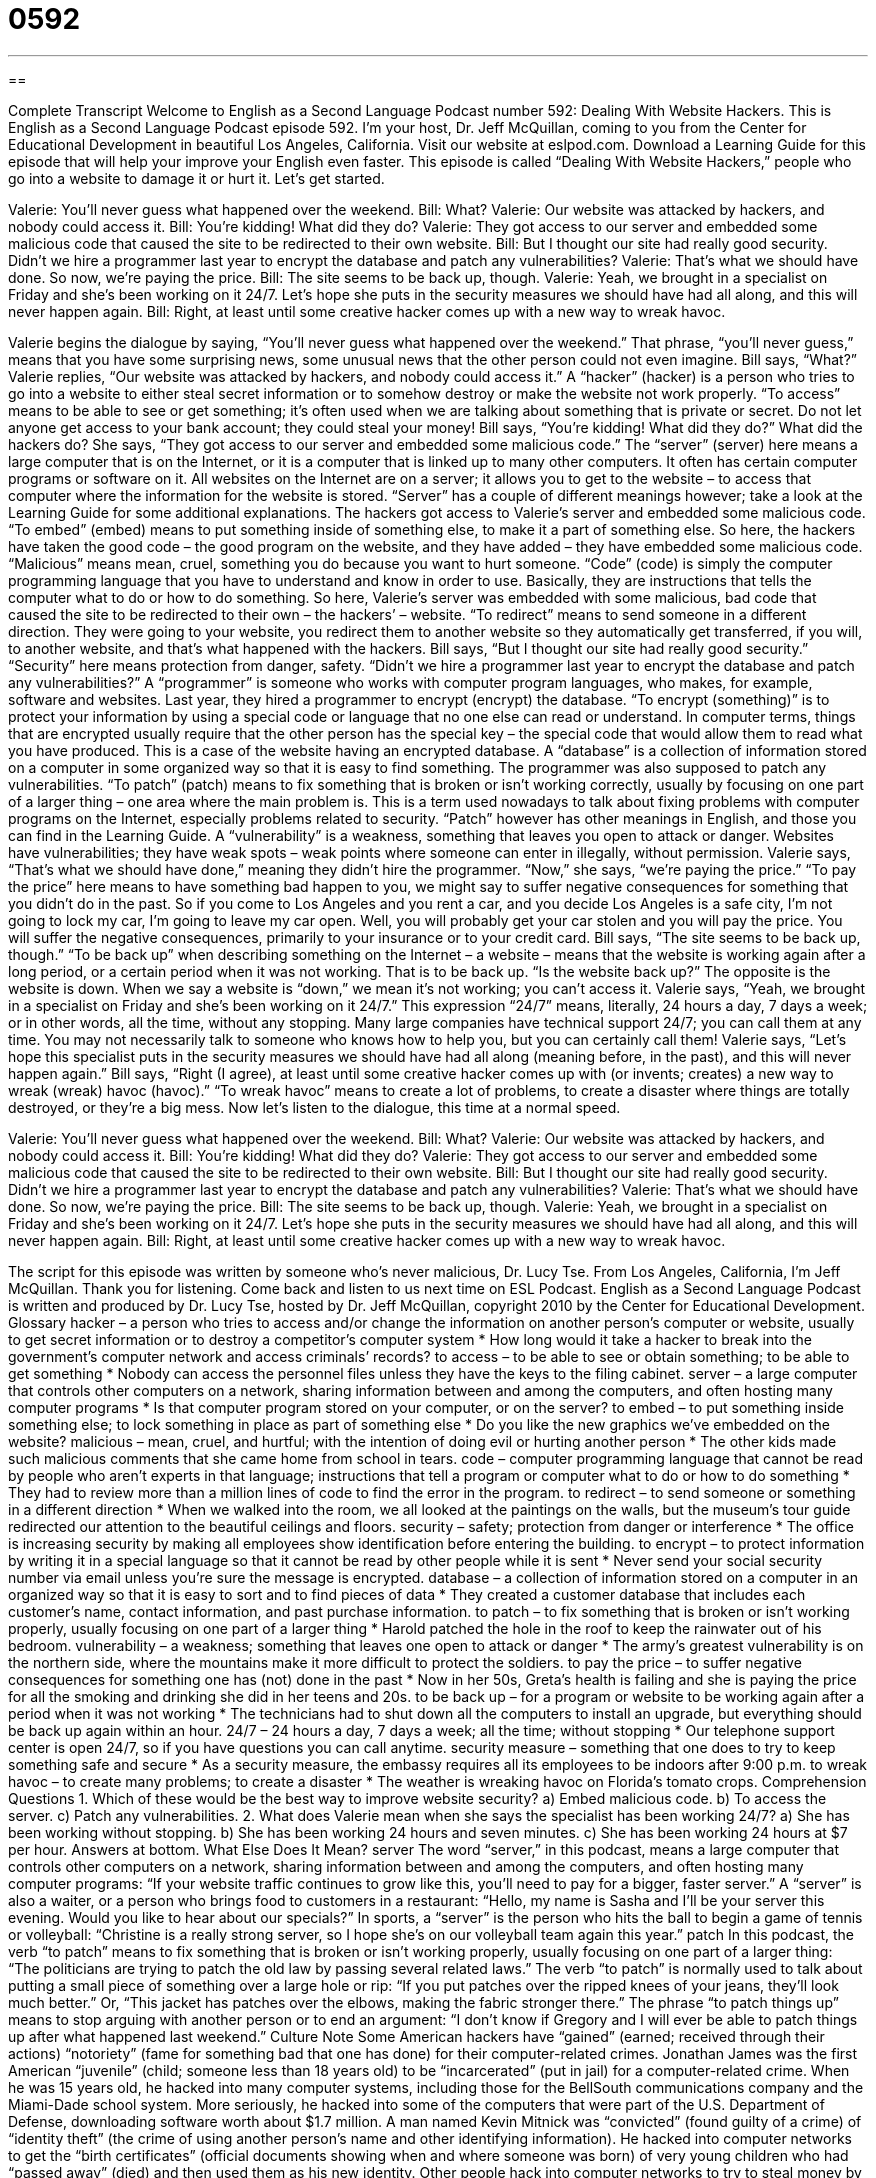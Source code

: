 = 0592
:toc: left
:toclevels: 3
:sectnums:
:stylesheet: ../../../myAdocCss.css

'''

== 

Complete Transcript
Welcome to English as a Second Language Podcast number 592: Dealing With Website Hackers.
This is English as a Second Language Podcast episode 592. I’m your host, Dr. Jeff McQuillan, coming to you from the Center for Educational Development in beautiful Los Angeles, California.
Visit our website at eslpod.com. Download a Learning Guide for this episode that will help your improve your English even faster.
This episode is called “Dealing With Website Hackers,” people who go into a website to damage it or hurt it. Let’s get started.
[start of dialogue]
Valerie: You’ll never guess what happened over the weekend.
Bill: What?
Valerie: Our website was attacked by hackers, and nobody could access it.
Bill: You’re kidding! What did they do?
Valerie: They got access to our server and embedded some malicious code that caused the site to be redirected to their own website.
Bill: But I thought our site had really good security. Didn’t we hire a programmer last year to encrypt the database and patch any vulnerabilities?
Valerie: That’s what we should have done. So now, we’re paying the price.
Bill: The site seems to be back up, though.
Valerie: Yeah, we brought in a specialist on Friday and she’s been working on it 24/7. Let’s hope she puts in the security measures we should have had all along, and this will never happen again.
Bill: Right, at least until some creative hacker comes up with a new way to wreak havoc.
[end of dialogue]
Valerie begins the dialogue by saying, “You’ll never guess what happened over the weekend.” That phrase, “you’ll never guess,” means that you have some surprising news, some unusual news that the other person could not even imagine. Bill says, “What?” Valerie replies, “Our website was attacked by hackers, and nobody could access it.” A “hacker” (hacker) is a person who tries to go into a website to either steal secret information or to somehow destroy or make the website not work properly. “To access” means to be able to see or get something; it’s often used when we are talking about something that is private or secret. Do not let anyone get access to your bank account; they could steal your money!
Bill says, “You’re kidding! What did they do?” What did the hackers do? She says, “They got access to our server and embedded some malicious code.” The “server” (server) here means a large computer that is on the Internet, or it is a computer that is linked up to many other computers. It often has certain computer programs or software on it. All websites on the Internet are on a server; it allows you to get to the website – to access that computer where the information for the website is stored. “Server” has a couple of different meanings however; take a look at the Learning Guide for some additional explanations.
The hackers got access to Valerie’s server and embedded some malicious code. “To embed” (embed) means to put something inside of something else, to make it a part of something else. So here, the hackers have taken the good code – the good program on the website, and they have added – they have embedded some malicious code. “Malicious” means mean, cruel, something you do because you want to hurt someone. “Code” (code) is simply the computer programming language that you have to understand and know in order to use. Basically, they are instructions that tells the computer what to do or how to do something. So here, Valerie’s server was embedded with some malicious, bad code that caused the site to be redirected to their own – the hackers’ – website. “To redirect” means to send someone in a different direction. They were going to your website, you redirect them to another website so they automatically get transferred, if you will, to another website, and that’s what happened with the hackers.
Bill says, “But I thought our site had really good security.” “Security” here means protection from danger, safety. “Didn’t we hire a programmer last year to encrypt the database and patch any vulnerabilities?” A “programmer” is someone who works with computer program languages, who makes, for example, software and websites. Last year, they hired a programmer to encrypt (encrypt) the database. “To encrypt (something)” is to protect your information by using a special code or language that no one else can read or understand. In computer terms, things that are encrypted usually require that the other person has the special key – the special code that would allow them to read what you have produced. This is a case of the website having an encrypted database. A “database” is a collection of information stored on a computer in some organized way so that it is easy to find something. The programmer was also supposed to patch any vulnerabilities. “To patch” (patch) means to fix something that is broken or isn’t working correctly, usually by focusing on one part of a larger thing – one area where the main problem is. This is a term used nowadays to talk about fixing problems with computer programs on the Internet, especially problems related to security. “Patch” however has other meanings in English, and those you can find in the Learning Guide. A “vulnerability” is a weakness, something that leaves you open to attack or danger. Websites have vulnerabilities; they have weak spots – weak points where someone can enter in illegally, without permission.
Valerie says, “That’s what we should have done,” meaning they didn’t hire the programmer. “Now,” she says, “we’re paying the price.” “To pay the price” here means to have something bad happen to you, we might say to suffer negative consequences for something that you didn’t do in the past. So if you come to Los Angeles and you rent a car, and you decide Los Angeles is a safe city, I’m not going to lock my car, I’m going to leave my car open. Well, you will probably get your car stolen and you will pay the price. You will suffer the negative consequences, primarily to your insurance or to your credit card.
Bill says, “The site seems to be back up, though.” “To be back up” when describing something on the Internet – a website – means that the website is working again after a long period, or a certain period when it was not working. That is to be back up. “Is the website back up?” The opposite is the website is down. When we say a website is “down,” we mean it’s not working; you can’t access it.
Valerie says, “Yeah, we brought in a specialist on Friday and she’s been working on it 24/7.” This expression “24/7” means, literally, 24 hours a day, 7 days a week; or in other words, all the time, without any stopping. Many large companies have technical support 24/7; you can call them at any time. You may not necessarily talk to someone who knows how to help you, but you can certainly call them! Valerie says, “Let’s hope this specialist puts in the security measures we should have had all along (meaning before, in the past), and this will never happen again.”
Bill says, “Right (I agree), at least until some creative hacker comes up with (or invents; creates) a new way to wreak (wreak) havoc (havoc).” “To wreak havoc” means to create a lot of problems, to create a disaster where things are totally destroyed, or they’re a big mess.
Now let’s listen to the dialogue, this time at a normal speed.
[start of dialogue]
Valerie: You’ll never guess what happened over the weekend.
Bill: What?
Valerie: Our website was attacked by hackers, and nobody could access it.
Bill: You’re kidding! What did they do?
Valerie: They got access to our server and embedded some malicious code that caused the site to be redirected to their own website.
Bill: But I thought our site had really good security. Didn’t we hire a programmer last year to encrypt the database and patch any vulnerabilities?
Valerie: That’s what we should have done. So now, we’re paying the price.
Bill: The site seems to be back up, though.
Valerie: Yeah, we brought in a specialist on Friday and she’s been working on it 24/7. Let’s hope she puts in the security measures we should have had all along, and this will never happen again.
Bill: Right, at least until some creative hacker comes up with a new way to wreak havoc.
[end of dialogue]
The script for this episode was written by someone who’s never malicious, Dr. Lucy Tse.
From Los Angeles, California, I’m Jeff McQuillan. Thank you for listening. Come back and listen to us next time on ESL Podcast.
English as a Second Language Podcast is written and produced by Dr. Lucy Tse, hosted by Dr. Jeff McQuillan, copyright 2010 by the Center for Educational Development.
Glossary
hacker – a person who tries to access and/or change the information on another person’s computer or website, usually to get secret information or to destroy a competitor’s computer system
* How long would it take a hacker to break into the government’s computer network and access criminals’ records?
to access – to be able to see or obtain something; to be able to get something
* Nobody can access the personnel files unless they have the keys to the filing cabinet.
server – a large computer that controls other computers on a network, sharing information between and among the computers, and often hosting many computer programs
* Is that computer program stored on your computer, or on the server?
to embed – to put something inside something else; to lock something in place as part of something else
* Do you like the new graphics we’ve embedded on the website?
malicious – mean, cruel, and hurtful; with the intention of doing evil or hurting another person
* The other kids made such malicious comments that she came home from school in tears.
code – computer programming language that cannot be read by people who aren’t experts in that language; instructions that tell a program or computer what to do or how to do something
* They had to review more than a million lines of code to find the error in the program.
to redirect – to send someone or something in a different direction
* When we walked into the room, we all looked at the paintings on the walls, but the museum’s tour guide redirected our attention to the beautiful ceilings and floors.
security – safety; protection from danger or interference
* The office is increasing security by making all employees show identification before entering the building.
to encrypt – to protect information by writing it in a special language so that it cannot be read by other people while it is sent
* Never send your social security number via email unless you’re sure the message is encrypted.
database – a collection of information stored on a computer in an organized way so that it is easy to sort and to find pieces of data
* They created a customer database that includes each customer’s name, contact information, and past purchase information.
to patch – to fix something that is broken or isn’t working properly, usually focusing on one part of a larger thing
* Harold patched the hole in the roof to keep the rainwater out of his bedroom.
vulnerability – a weakness; something that leaves one open to attack or danger
* The army’s greatest vulnerability is on the northern side, where the mountains make it more difficult to protect the soldiers.
to pay the price – to suffer negative consequences for something one has (not) done in the past
* Now in her 50s, Greta’s health is failing and she is paying the price for all the smoking and drinking she did in her teens and 20s.
to be back up – for a program or website to be working again after a period when it was not working
* The technicians had to shut down all the computers to install an upgrade, but everything should be back up again within an hour.
24/7 – 24 hours a day, 7 days a week; all the time; without stopping
* Our telephone support center is open 24/7, so if you have questions you can call anytime.
security measure – something that one does to try to keep something safe and secure
* As a security measure, the embassy requires all its employees to be indoors after 9:00 p.m.
to wreak havoc – to create many problems; to create a disaster
* The weather is wreaking havoc on Florida’s tomato crops.
Comprehension Questions
1. Which of these would be the best way to improve website security?
a) Embed malicious code.
b) To access the server.
c) Patch any vulnerabilities.
2. What does Valerie mean when she says the specialist has been working 24/7?
a) She has been working without stopping.
b) She has been working 24 hours and seven minutes.
c) She has been working 24 hours at $7 per hour.
Answers at bottom.
What Else Does It Mean?
server
The word “server,” in this podcast, means a large computer that controls other computers on a network, sharing information between and among the computers, and often hosting many computer programs: “If your website traffic continues to grow like this, you’ll need to pay for a bigger, faster server.” A “server” is also a waiter, or a person who brings food to customers in a restaurant: “Hello, my name is Sasha and I’ll be your server this evening. Would you like to hear about our specials?” In sports, a “server” is the person who hits the ball to begin a game of tennis or volleyball: “Christine is a really strong server, so I hope she’s on our volleyball team again this year.”
patch
In this podcast, the verb “to patch” means to fix something that is broken or isn’t working properly, usually focusing on one part of a larger thing: “The politicians are trying to patch the old law by passing several related laws.” The verb “to patch” is normally used to talk about putting a small piece of something over a large hole or rip: “If you put patches over the ripped knees of your jeans, they’ll look much better.” Or, “This jacket has patches over the elbows, making the fabric stronger there.” The phrase “to patch things up” means to stop arguing with another person or to end an argument: “I don’t know if Gregory and I will ever be able to patch things up after what happened last weekend.”
Culture Note
Some American hackers have “gained” (earned; received through their actions) “notoriety” (fame for something bad that one has done) for their computer-related crimes.
Jonathan James was the first American “juvenile” (child; someone less than 18 years old) to be “incarcerated” (put in jail) for a computer-related crime. When he was 15 years old, he hacked into many computer systems, including those for the BellSouth communications company and the Miami-Dade school system. More seriously, he hacked into some of the computers that were part of the U.S. Department of Defense, downloading software worth about $1.7 million.
A man named Kevin Mitnick was “convicted” (found guilty of a crime) of “identity theft” (the crime of using another person’s name and other identifying information). He hacked into computer networks to get the “birth certificates” (official documents showing when and where someone was born) of very young children who had “passed away” (died) and then used them as his new identity.
Other people hack into computer networks to try to steal money by accessing credit card information. American hackers Adam Botbyl, Brian Salcedo, and Paul Timmins got access to the computer system for Lowe’s, which is a large “chain” (group of stores with the same name in many different locations) of home-improvement stores. They created a program to steal shoppers’ credit card information, but they were caught and convicted before they could do much damage.
Finally, some hackers create “worms,” or special computer programs that move across computer networks, causing damage to many computers. In 1988, Robert Tappan Morris created the Morris Worm, which spread across the Internet very quickly and “infected” (got into and made sick) thousands of computers. It cost $200-$53,000 to fix each damaged system.
Comprehension Answers
1 - c
2 - a